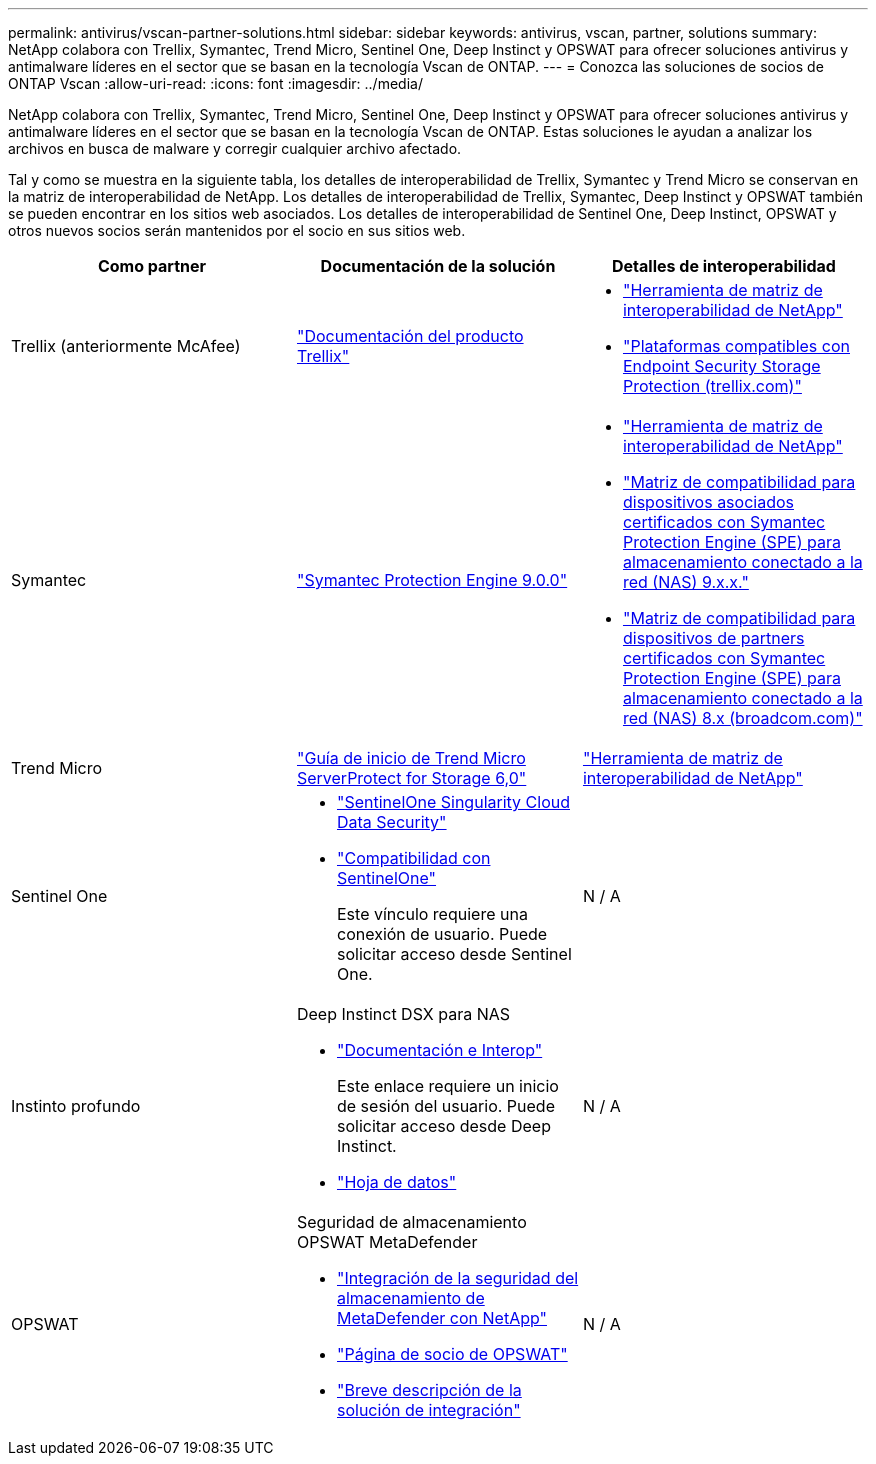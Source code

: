 ---
permalink: antivirus/vscan-partner-solutions.html 
sidebar: sidebar 
keywords: antivirus, vscan, partner, solutions 
summary: NetApp colabora con Trellix, Symantec, Trend Micro, Sentinel One, Deep Instinct y OPSWAT para ofrecer soluciones antivirus y antimalware líderes en el sector que se basan en la tecnología Vscan de ONTAP. 
---
= Conozca las soluciones de socios de ONTAP Vscan
:allow-uri-read: 
:icons: font
:imagesdir: ../media/


[role="lead"]
NetApp colabora con Trellix, Symantec, Trend Micro, Sentinel One, Deep Instinct y OPSWAT para ofrecer soluciones antivirus y antimalware líderes en el sector que se basan en la tecnología Vscan de ONTAP. Estas soluciones le ayudan a analizar los archivos en busca de malware y corregir cualquier archivo afectado.

Tal y como se muestra en la siguiente tabla, los detalles de interoperabilidad de Trellix, Symantec y Trend Micro se conservan en la matriz de interoperabilidad de NetApp. Los detalles de interoperabilidad de Trellix, Symantec, Deep Instinct y OPSWAT también se pueden encontrar en los sitios web asociados. Los detalles de interoperabilidad de Sentinel One, Deep Instinct, OPSWAT y otros nuevos socios serán mantenidos por el socio en sus sitios web.

[cols="3*"]
|===
| Como partner | Documentación de la solución | Detalles de interoperabilidad 


| Trellix (anteriormente McAfee) | link:https://docs.trellix.com/bundle?labelkey=prod-endpoint-security-storage-protection&labelkey=prod-endpoint-security-storage-protection-v2-3-x&labelkey=prod-endpoint-security-storage-protection-v2-2-x&labelkey=prod-endpoint-security-storage-protection-v2-1-x&labelkey=prod-endpoint-security-storage-protection-v2-0-x["Documentación del producto Trellix"^]  a| 
* link:https://imt.netapp.com/matrix/["Herramienta de matriz de interoperabilidad de NetApp"^]
* link:https://kcm.trellix.com/corporate/index?page=content&id=KB94811["Plataformas compatibles con Endpoint Security Storage Protection (trellix.com)"^]




| Symantec | link:https://techdocs.broadcom.com/us/en/symantec-security-software/endpoint-security-and-management/symantec-protection-engine/9-0-0.html["Symantec Protection Engine 9.0.0"^]  a| 
* link:https://imt.netapp.com/matrix/["Herramienta de matriz de interoperabilidad de NetApp"^]
* link:https://techdocs.broadcom.com/us/en/symantec-security-software/endpoint-security-and-management/symantec-protection-engine/9-1-0/Installing-SPE/Support-Matrix-for-Partner-Devices-Certified-with-Symantec-Protection-Engine-(SPE)-for-Network-Attached-Storage-(NAS)-8-x.html["Matriz de compatibilidad para dispositivos asociados certificados con Symantec Protection Engine (SPE) para almacenamiento conectado a la red (NAS) 9.x.x."^]
* link:https://techdocs.broadcom.com/us/en/symantec-security-software/endpoint-security-and-management/symantec-protection-engine/8-2-2/Installing-SPE/Support-Matrix-for-Partner-Devices-Certified-with-Symantec-Protection-Engine-(SPE)-for-Network-Attached-Storage-(NAS)-8-x.html["Matriz de compatibilidad para dispositivos de partners certificados con Symantec Protection Engine (SPE) para almacenamiento conectado a la red (NAS) 8.x (broadcom.com)"^]




| Trend Micro | link:https://docs.trendmicro.com/all/ent/spfs/v6.0/en-us/spfs_6.0_gsg_new.pdf["Guía de inicio de Trend Micro ServerProtect for Storage 6,0"^] | link:https://imt.netapp.com/matrix/["Herramienta de matriz de interoperabilidad de NetApp"^] 


| Sentinel One  a| 
* link:https://www.sentinelone.com/platform/singularity-cloud-data-security/["SentinelOne Singularity Cloud Data Security"^]
* link:https://support.sentinelone.com/hc/en-us/categories/360002507673-Knowledge-Base-and-Documents["Compatibilidad con SentinelOne"^]
+
Este vínculo requiere una conexión de usuario. Puede solicitar acceso desde Sentinel One.


| N / A 


| Instinto profundo  a| 
Deep Instinct DSX para NAS

* link:https://portal.deepinstinct.com/pages/dikb["Documentación e Interop"^]
+
Este enlace requiere un inicio de sesión del usuario. Puede solicitar acceso desde Deep Instinct.

* link:https://www.deepinstinct.com/pdf/data-sheet-dsx-nas-netapp["Hoja de datos"^]

| N / A 


| OPSWAT  a| 
Seguridad de almacenamiento OPSWAT MetaDefender

* link:https://www.opswat.com/blog/metadefender-storage-security-integration-with-netapp["Integración de la seguridad del almacenamiento de MetaDefender con NetApp"^]
* link:https://www.opswat.com/partners/netapp["Página de socio de OPSWAT"^]
* link:https://static.opswat.com/uploads/files/opswat-metadefender-storage-security-netapp-brochure.pdf["Breve descripción de la solución de integración"^]

| N / A 
|===